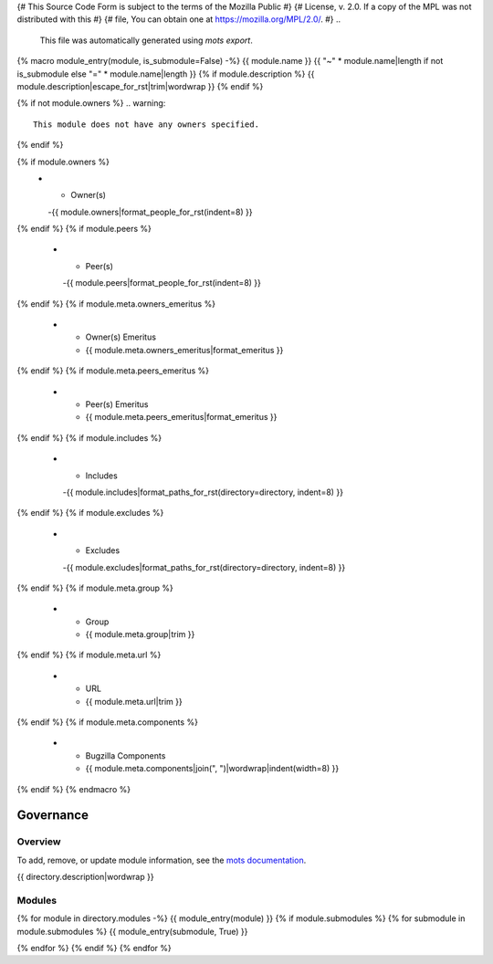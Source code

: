 {# This Source Code Form is subject to the terms of the Mozilla Public #}
{# License, v. 2.0. If a copy of the MPL was not distributed with this #}
{# file, You can obtain one at https://mozilla.org/MPL/2.0/.           #}
..
    This file was automatically generated using `mots export`.

..
    See https://mots.readthedocs.io/en/latest/#quick-start for quick start
    documentation and how to modify this file.

{% macro module_entry(module, is_submodule=False) -%}
{{ module.name }}
{{ "~" * module.name|length if not is_submodule else "=" * module.name|length }}
{% if module.description %}
{{ module.description|escape_for_rst|trim|wordwrap }}
{% endif %}

{% if not module.owners %}
.. warning::
    This module does not have any owners specified.
{% endif %}

.. list-table::
    :stub-columns: 1
    :widths: 30 70

{% if module.owners %}
    * - Owner(s)
      -{{ module.owners|format_people_for_rst(indent=8) }}
{% endif %}
{% if module.peers %}
    * - Peer(s)
      -{{ module.peers|format_people_for_rst(indent=8) }}
{% endif %}
{% if module.meta.owners_emeritus %}
    * - Owner(s) Emeritus
      - {{ module.meta.owners_emeritus|format_emeritus }}
{% endif %}
{% if module.meta.peers_emeritus %}
    * - Peer(s) Emeritus
      - {{ module.meta.peers_emeritus|format_emeritus }}
{% endif %}
{% if module.includes %}
    * - Includes
      -{{ module.includes|format_paths_for_rst(directory=directory, indent=8) }}
{% endif %}
{% if module.excludes %}
    * - Excludes
      -{{ module.excludes|format_paths_for_rst(directory=directory, indent=8) }}
{% endif %}
{% if module.meta.group %}
    * - Group
      - {{ module.meta.group|trim }}
{% endif %}
{% if module.meta.url %}
    * - URL
      - {{ module.meta.url|trim }}
{% endif %}
{% if module.meta.components %}
    * - Bugzilla Components
      - {{ module.meta.components|join(", ")|wordwrap|indent(width=8) }}
{% endif %}
{% endmacro %}

==========
Governance
==========

--------
Overview
--------
To add, remove, or update module information, see the `mots documentation <https://mots.readthedocs.io/en/latest/#adding-a-module>`_.

{{ directory.description|wordwrap }}


-------
Modules
-------

{% for module in directory.modules -%}
{{ module_entry(module) }}
{% if module.submodules %}
{% for submodule in module.submodules %}
{{ module_entry(submodule, True) }}

{% endfor %}
{% endif %}
{% endfor %}
